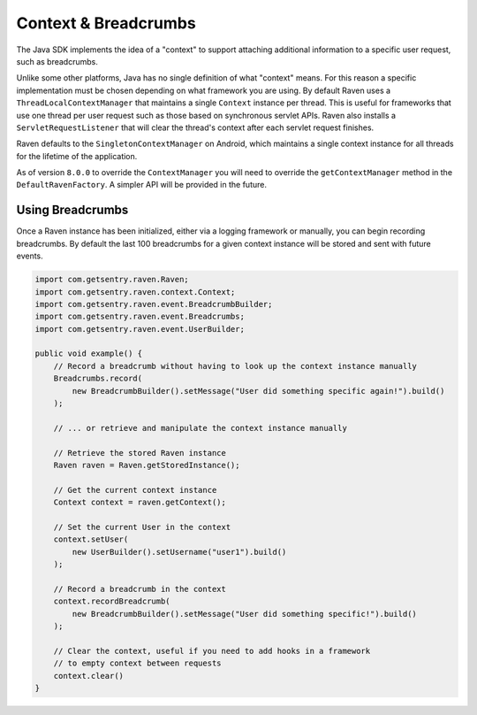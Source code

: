 Context & Breadcrumbs
=====================

The Java SDK implements the idea of a "context" to support attaching additional
information to a specific user request, such as breadcrumbs.

Unlike some other platforms, Java has no single definition of what "context" means.
For this reason a specific implementation must be chosen depending on what framework
you are using. By default Raven uses a ``ThreadLocalContextManager`` that maintains
a single ``Context`` instance per thread. This is useful for frameworks that use
one thread per user request such as those based on synchronous servlet APIs. Raven
also installs a ``ServletRequestListener`` that will clear the thread's context after
each servlet request finishes.

Raven defaults to the ``SingletonContextManager`` on Android, which maintains a single
context instance for all threads for the lifetime of the application.

As of version ``8.0.0`` to override the ``ContextManager`` you will need to override
the ``getContextManager`` method in the ``DefaultRavenFactory``. A simpler API will
be provided in the future.

Using Breadcrumbs
-----------------

Once a Raven instance has been initialized, either via a logging framework or manually,
you can begin recording breadcrumbs. By default the last 100 breadcrumbs for a given
context instance will be stored and sent with future events.

.. sourcecode:: java

    import com.getsentry.raven.Raven;
    import com.getsentry.raven.context.Context;
    import com.getsentry.raven.event.BreadcrumbBuilder;
    import com.getsentry.raven.event.Breadcrumbs;
    import com.getsentry.raven.event.UserBuilder;

    public void example() {
        // Record a breadcrumb without having to look up the context instance manually
        Breadcrumbs.record(
            new BreadcrumbBuilder().setMessage("User did something specific again!").build()
        );

        // ... or retrieve and manipulate the context instance manually

        // Retrieve the stored Raven instance
        Raven raven = Raven.getStoredInstance();

        // Get the current context instance
        Context context = raven.getContext();

        // Set the current User in the context
        context.setUser(
            new UserBuilder().setUsername("user1").build()
        );

        // Record a breadcrumb in the context
        context.recordBreadcrumb(
            new BreadcrumbBuilder().setMessage("User did something specific!").build()
        );

        // Clear the context, useful if you need to add hooks in a framework
        // to empty context between requests
        context.clear()
    }